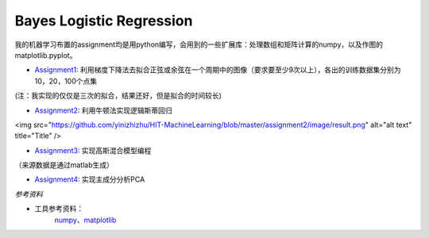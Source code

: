 =========================
Bayes Logistic Regression
=========================

+------+-----------+
|asdasd|asdasdasd  |
+======+===========+


我的机器学习布置的assignment均是用python编写，会用到的一些扩展库：处理数组和矩阵计算的numpy，以及作图的matplotlib.pyplot。

* Assignment1_: 利用梯度下降法去拟合正弦或余弦在一个周期中的图像（要求要至少9次以上），各出的训练数据集分别为10，20，100个点集
.. image:: https://github.com/yinizhizhu/HIT-MachineLearning/blob/master/assignment1/image/1_1.png
        :target: https://github.com/yinizhizhu/HIT-MachineLearning/blob/master/assignment1

.. image:: https://github.com/yinizhizhu/HIT-MachineLearning/blob/master/assignment1/image/1_2.png
        :target: https://github.com/yinizhizhu/HIT-MachineLearning/blob/master/assignment1

.. image:: https://github.com/yinizhizhu/HIT-MachineLearning/blob/master/assignment1/image/2_1.png
        :target: https://github.com/yinizhizhu/HIT-MachineLearning/blob/master/assignment1

.. image:: https://github.com/yinizhizhu/HIT-MachineLearning/blob/master/assignment1/image/2_2.png
        :target: https://github.com/yinizhizhu/HIT-MachineLearning/blob/master/assignment1

(注：我实现的仅仅是三次的拟合，结果还好，但是拟合的时间较长)

* Assignment2_: 利用牛顿法实现逻辑斯蒂回归
.. image:: https://github.com/yinizhizhu/HIT-MachineLearning/blob/master/assignment2/image/result.png
        :target: https://github.com/yinizhizhu/HIT-MachineLearning/blob/master/assignment2
<img src="https://github.com/yinizhizhu/HIT-MachineLearning/blob/master/assignment2/image/result.png" alt="alt text" title="Title" />

* Assignment3_: 实现高斯混合模型编程
.. image:: https://github.com/yinizhizhu/HIT-MachineLearning/blob/master/assignment3/image/1.png
        :target: https://github.com/yinizhizhu/HIT-MachineLearning/blob/master/assignment3


.. image:: https://github.com/yinizhizhu/HIT-MachineLearning/blob/master/assignment3/image/2.png
        :target: https://github.com/yinizhizhu/HIT-MachineLearning/blob/master/assignment3


.. image:: https://github.com/yinizhizhu/HIT-MachineLearning/blob/master/assignment3/image/3.png
        :target: https://github.com/yinizhizhu/HIT-MachineLearning/blob/master/assignment3
（来源数据是通过matlab生成）

* Assignment4_: 实现主成分分析PCA
.. image:: https://github.com/yinizhizhu/HIT-MachineLearning/blob/master/assignment4/image/1.png
        :target: https://github.com/yinizhizhu/HIT-MachineLearning/blob/master/assignment4


.. _Assignment1: https://github.com/yinizhizhu/HIT-MachineLearning/blob/master/assignment1
.. _Assignment2: https://github.com/yinizhizhu/HIT-MachineLearning/blob/master/assignment2
.. _Assignment3: https://github.com/yinizhizhu/HIT-MachineLearning/blob/master/assignment3
.. _Assignment4: https://github.com/yinizhizhu/HIT-MachineLearning/blob/master/assignment4

`参考资料`

* 工具参考资料：
	numpy_、matplotlib_
.. _numpy: http://www.tuicool.com/articles/r2yyei
.. _matplotlib: http://www.2cto.com/kf/201407/317115.html
